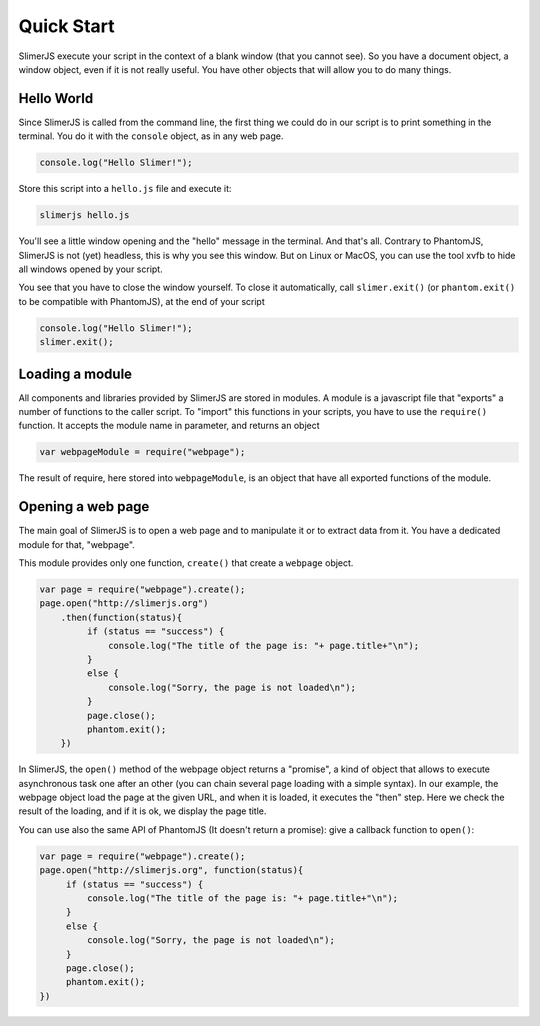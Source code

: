 .. index:: Quick Start


===========
Quick Start
===========

SlimerJS execute your script in the context of a blank window (that you cannot see).
So you have a document object, a window object, even if it is not really useful. You
have other objects that will allow you to do many things.


Hello World
-----------

Since SlimerJS is called from the command line, the first thing we could do in our script
is to print something in the terminal. You do it with the ``console`` object, as in
any web page.


.. code-block:: javascript

   console.log("Hello Slimer!");

Store this script into a ``hello.js`` file and execute it:

.. code-block:: bash

   slimerjs hello.js

You'll see a little window opening and the "hello" message in the terminal. And that's all.
Contrary to PhantomJS, SlimerJS is not (yet) headless, this is why you see this window.
But on Linux or MacOS, you can use the tool xvfb to hide all windows opened by your script.

You see that you have to close the window yourself. To close it automatically, call
``slimer.exit()`` (or ``phantom.exit()`` to be compatible with PhantomJS), at the end
of your script



.. code-block:: javascript

   console.log("Hello Slimer!");
   slimer.exit();


Loading a module
----------------

All components and libraries provided by SlimerJS are stored in modules. A module is
a javascript file that "exports" a number of functions to the caller script. To "import"
this functions in your scripts, you have to use the ``require()`` function. It accepts
the module name in parameter, and returns an object

.. code-block:: javascript

   var webpageModule = require("webpage");

The result of require, here stored into ``webpageModule``, is an object that have all
exported functions of the module.

Opening a web page
------------------

The main goal of SlimerJS is to open a web page and to manipulate it or to extract data
from it. You have a dedicated module for that, "webpage".

This module provides only one function, ``create()`` that create a ``webpage`` object.

.. code-block:: javascript

   var page = require("webpage").create();
   page.open("http://slimerjs.org")
       .then(function(status){
            if (status == "success") {
                console.log("The title of the page is: "+ page.title+"\n");
            }
            else {
                console.log("Sorry, the page is not loaded\n");
            }
            page.close();
            phantom.exit();
       })

In SlimerJS, the ``open()`` method of the webpage object returns a "promise", a kind
of object that allows to execute asynchronous task one after an other (you can chain several
page loading with a simple syntax). In our example,
the webpage object load the page at the given URL, and when it is loaded, it executes
the "then" step. Here we check the result of the loading, and if it is ok, we
display the page title.

You can use also the same API of PhantomJS (It doesn't return a promise): give a callback
function to ``open()``:

.. code-block:: javascript

   var page = require("webpage").create();
   page.open("http://slimerjs.org", function(status){
        if (status == "success") {
            console.log("The title of the page is: "+ page.title+"\n");
        }
        else {
            console.log("Sorry, the page is not loaded\n");
        }
        page.close();
        phantom.exit();
   })

